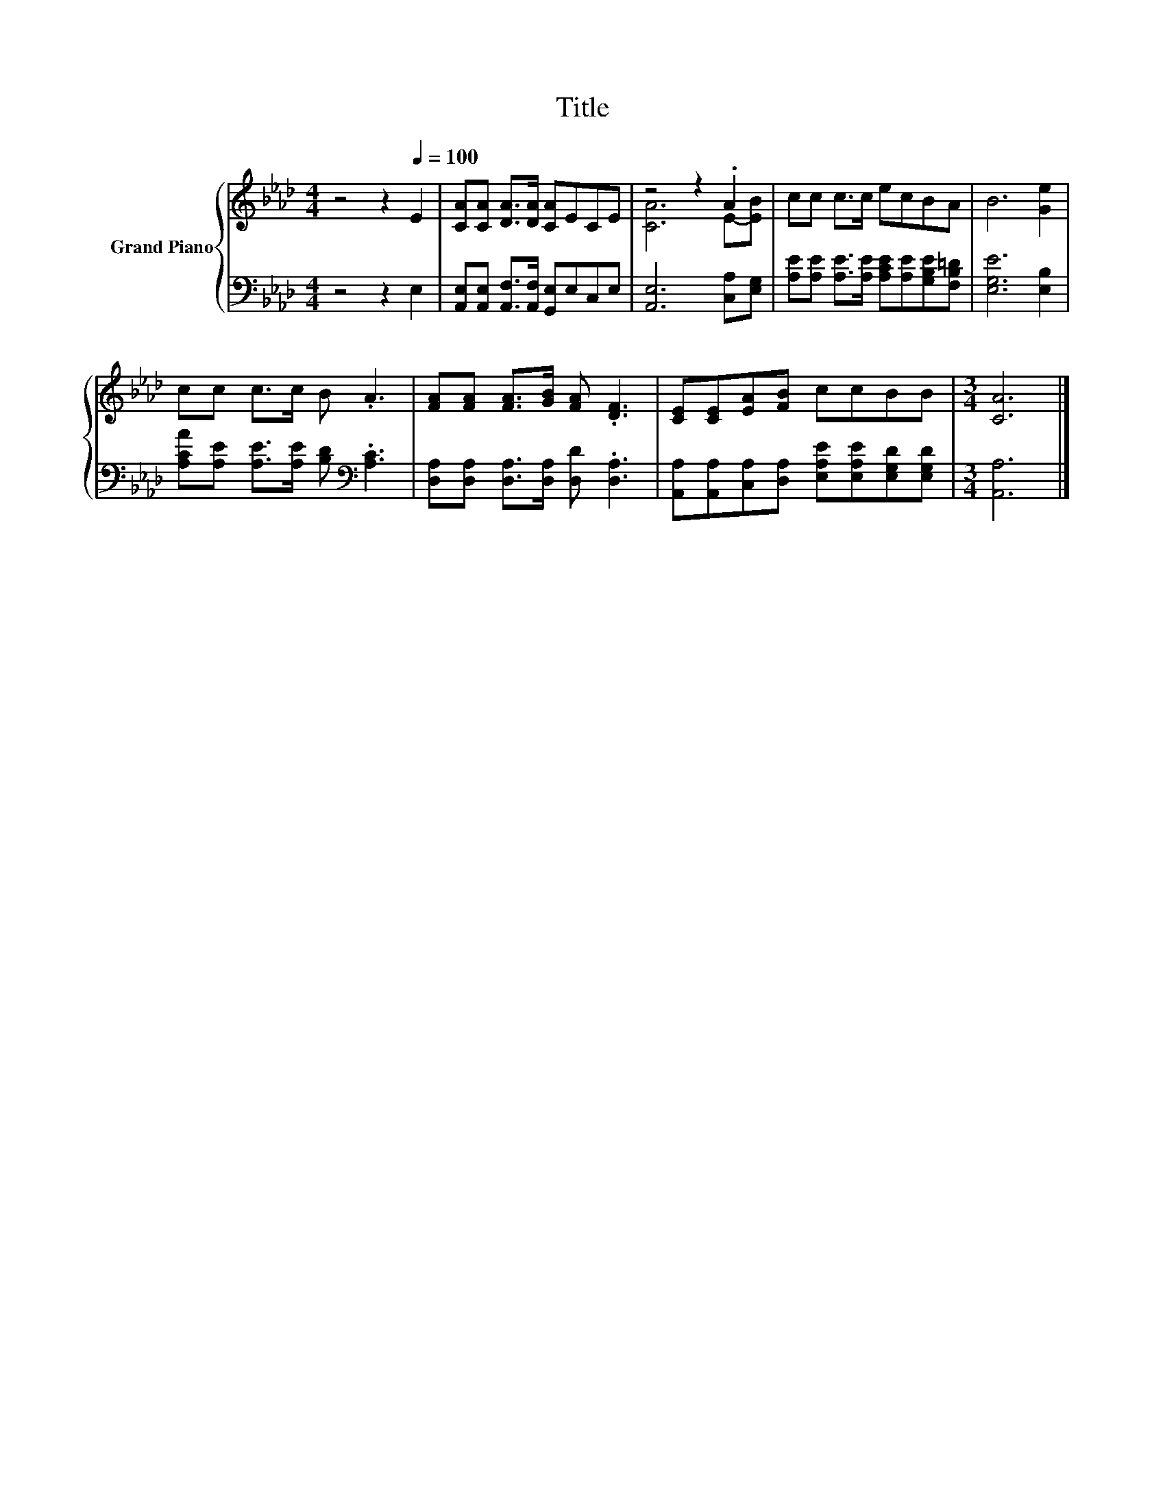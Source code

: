 X:1
T:Title
%%score { ( 1 3 ) | 2 }
L:1/8
M:4/4
K:Ab
V:1 treble nm="Grand Piano"
V:3 treble 
V:2 bass 
V:1
 z4 z2[Q:1/4=100] E2 | [CA][CA] [DA]>[DA] [CA]ECE | z4 z2 .A2 | cc c>c ecBA | B6 [Ge]2 | %5
 cc c>c B .A3 | [FA][FA] [FA]>[GB] [FA] .[DF]3 | [CE][CE][EA][FB] ccBB |[M:3/4] [CA]6 |] %9
V:2
 z4 z2 E,2 | [A,,E,][A,,E,] [A,,F,]>[A,,F,] [G,,E,]E,C,E, | [A,,E,]6 [C,A,][E,G,] | %3
 [A,E][A,E] [A,E]>[A,E] [A,CE][A,E][G,B,E][F,B,=D] | [E,G,E]6 [E,B,]2 | %5
 [A,CA][A,E] [A,E]>[A,E] [B,D][K:bass] .[A,C]3 | [D,A,][D,A,] [D,A,]>[D,A,] [D,D] .[D,A,]3 | %7
 [A,,A,][A,,A,][C,A,][D,A,] [E,A,E][E,A,E][E,G,D][E,G,D] |[M:3/4] [A,,A,]6 |] %9
V:3
 x8 | x8 | [CA]6 E-[EB] | x8 | x8 | x8 | x8 | x8 |[M:3/4] x6 |] %9

